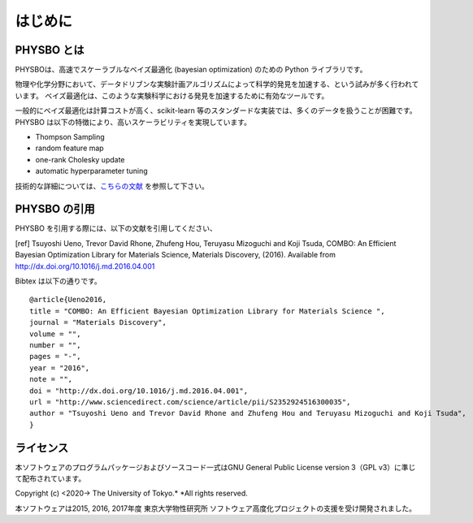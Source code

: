 はじめに
=====================


PHYSBO とは
----------------------

PHYSBOは、高速でスケーラブルなベイズ最適化 (bayesian optimization) のための Python ライブラリです。

物理や化学分野において、データドリブンな実験計画アルゴリズムによって科学的発見を加速する、という試みが多く行われています。
ベイズ最適化は、このような実験科学における発見を加速するために有効なツールです。

一般的にベイズ最適化は計算コストが高く、scikit-learn 等のスタンダードな実装では、多くのデータを扱うことが困難です。
PHYSBO は以下の特徴により、高いスケーラビリティを実現しています。

* Thompson Sampling
* random feature map
* one-rank Cholesky update
* automatic hyperparameter tuning

技術的な詳細については、`こちらの文献 <https://github.com/tsudalab/combo/blob/master/docs/combo_document.pdf>`_ を参照して下さい。


PHYSBO の引用
----------------------

PHYSBO を引用する際には、以下の文献を引用してください、

[ref] Tsuyoshi Ueno, Trevor David Rhone, Zhufeng Hou, Teruyasu Mizoguchi and Koji Tsuda,
COMBO: An Efficient Bayesian Optimization Library for Materials Science,
Materials Discovery, (2016). Available from http://dx.doi.org/10.1016/j.md.2016.04.001

Bibtex は以下の通りです。 ::

    @article{Ueno2016,
    title = "COMBO: An Efficient Bayesian Optimization Library for Materials Science ",
    journal = "Materials Discovery",
    volume = "",
    number = "",
    pages = "-",
    year = "2016",
    note = "",
    doi = "http://dx.doi.org/10.1016/j.md.2016.04.001",
    url = "http://www.sciencedirect.com/science/article/pii/S2352924516300035",
    author = "Tsuyoshi Ueno and Trevor David Rhone and Zhufeng Hou and Teruyasu Mizoguchi and Koji Tsuda",
    }


ライセンス
----------------------
| 本ソフトウェアのプログラムパッケージおよびソースコード一式はGNU
  General Public License version 3（GPL v3）に準じて配布されています。

Copyright (c) <2020-> The University of Tokyo.* *All rights reserved.

本ソフトウェアは2015, 2016, 2017年度 東京大学物性研究所 ソフトウェア高度化プロジェクトの支援を受け開発されました。
